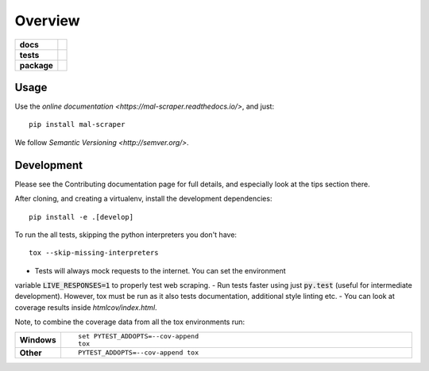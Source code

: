 ========
Overview
========

.. start-badges

.. list-table::
    :stub-columns: 1

    * - docs
      - |docs|
    * - tests
      - |travis| |requires| |codecov| |codacy|
    * - package
      - |version| |wheel| |supported-versions| |supported-implementations|

.. |docs| image:: https://readthedocs.org/projects/mal-scraper/badge/?style=flat
    :target: https://readthedocs.org/projects/mal-scraper
    :alt: Documentation Status

.. |travis| image:: https://travis-ci.org/QasimK/mal-scraper.svg?branch=master
    :alt: Travis-CI Build Status
    :target: https://travis-ci.org/QasimK/mal-scraper

.. |requires| image:: https://requires.io/github/QasimK/mal-scraper/requirements.svg?branch=master
    :alt: Requirements Status
    :target: https://requires.io/github/QasimK/mal-scraper/requirements/?branch=master

.. |codecov| image:: https://codecov.io/github/QasimK/mal-scraper/coverage.svg?branch=master
    :alt: Coverage Status
    :target: https://codecov.io/github/QasimK/mal-scraper

.. |codacy| image:: https://img.shields.io/codacy/77e1509bdc184167864233483afefd00.svg?style=flat
    :target: https://www.codacy.com/app/QasimK/mal-scraper
    :alt: Codacy Code Quality Status

.. |version| image:: https://img.shields.io/pypi/v/mal-scraper.svg?style=flat
    :alt: PyPI Package latest release
    :target: https://pypi.python.org/pypi/mal-scraper

.. |wheel| image:: https://img.shields.io/pypi/wheel/mal-scraper.svg?style=flat
    :alt: PyPI Wheel
    :target: https://pypi.python.org/pypi/mal-scraper

.. |supported-versions| image:: https://img.shields.io/pypi/pyversions/mal-scraper.svg?style=flat
    :alt: Supported versions
    :target: https://pypi.python.org/pypi/mal-scraper

.. |supported-implementations| image:: https://img.shields.io/pypi/implementation/mal-scraper.svg?style=flat
    :alt: Supported implementations
    :target: https://pypi.python.org/pypi/mal-scraper


.. end-badges

 MyAnimeList web scraper is a Python library for gathering data for analysis.


Usage
=====

Use the `online documentation <https://mal-scraper.readthedocs.io/>`, and just::

    pip install mal-scraper

We follow `Semantic Versioning <http://semver.org/>`.


Development
===========

Please see the Contributing documentation page for full details, and especially
look at the tips section there.

After cloning, and creating a virtualenv, install the development dependencies::

    pip install -e .[develop]

To run the all tests, skipping the python interpreters you don't have::

    tox --skip-missing-interpreters

- Tests will always mock requests to the internet. You can set the environment
variable :code:`LIVE_RESPONSES=1` to properly test web scraping.
- Run tests faster using just :code:`py.test` (useful for intermediate
development). However, tox must be run as it also tests documentation,
additional style linting etc.
- You can look at coverage results inside `htmlcov/index.html`.

Note, to combine the coverage data from all the tox environments run:

.. list-table::
    :widths: 10 90
    :stub-columns: 1

    - - Windows
      - ::

            set PYTEST_ADDOPTS=--cov-append
            tox

    - - Other
      - ::

            PYTEST_ADDOPTS=--cov-append tox
